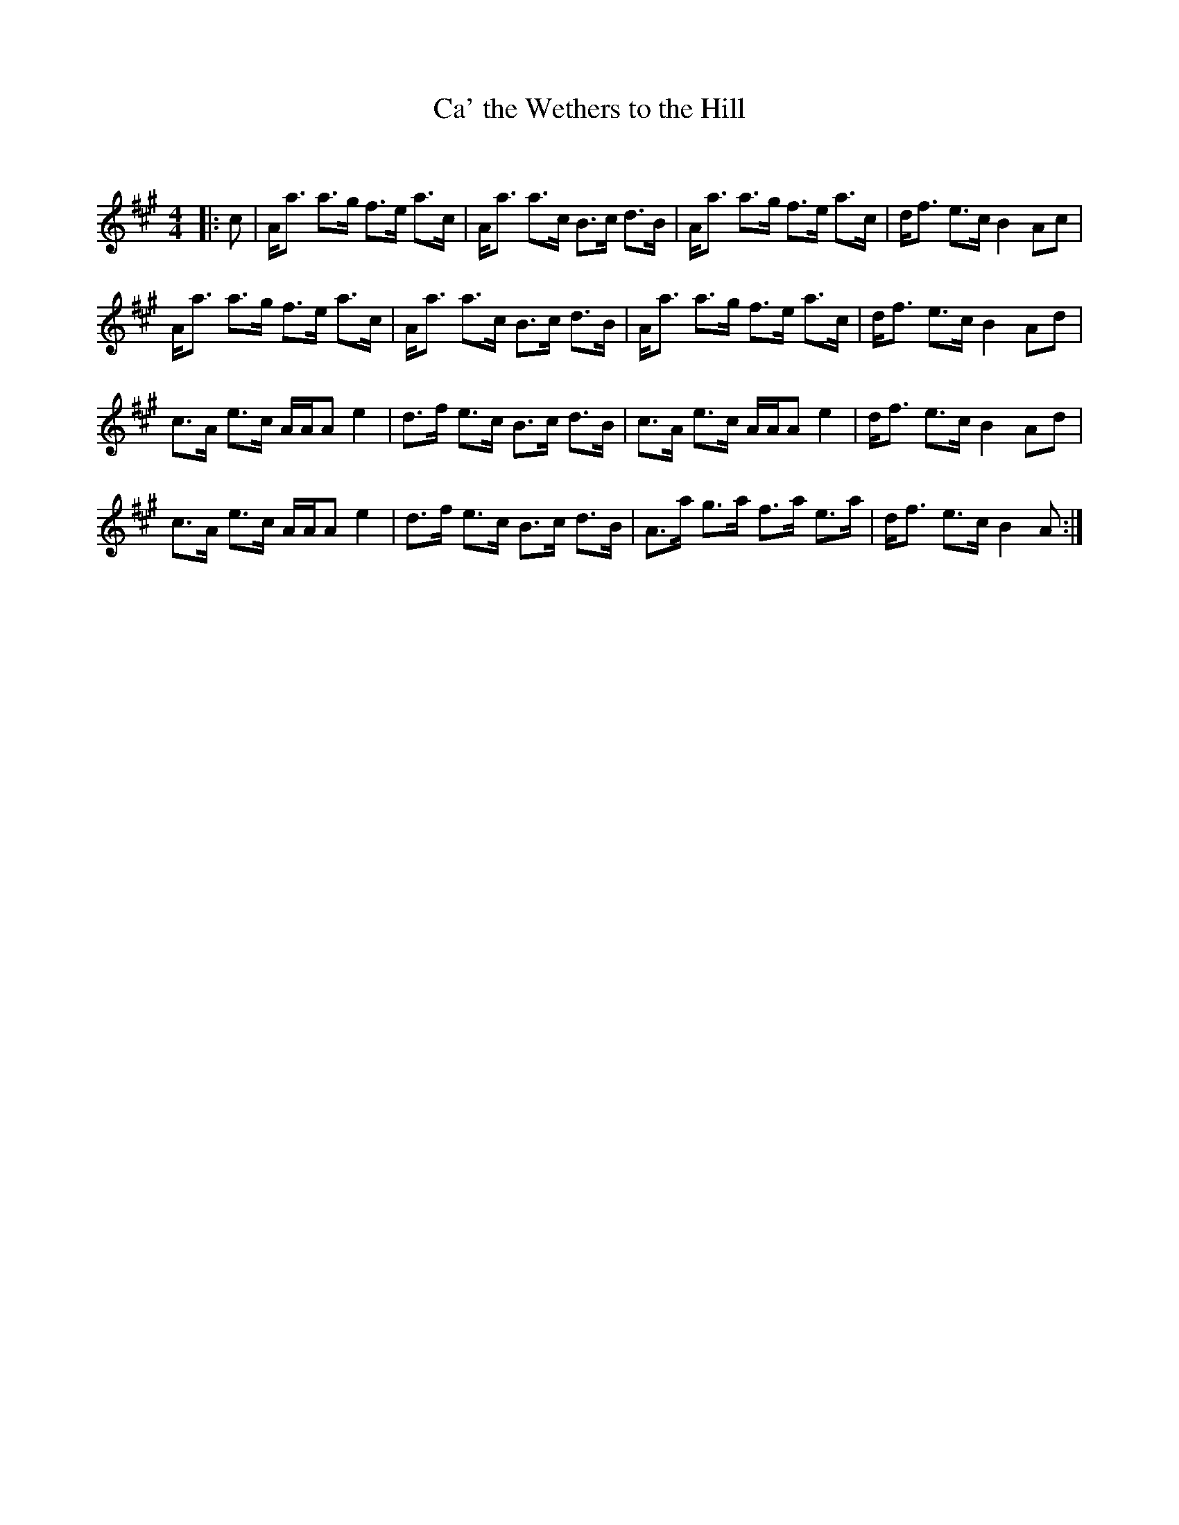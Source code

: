 X:1
T: Ca' the Wethers to the Hill
C:
R:Strathspey
Q: 128
K:A
M:4/4
L:1/16
|:c2|Aa3 a3g f3e a3c|Aa3 a3c B3c d3B|Aa3 a3g f3e a3c|df3 e3c B4 A2c2|
Aa3 a3g f3e a3c|Aa3 a3c B3c d3B|Aa3 a3g f3e a3c|df3 e3c B4 A2d2|
c3A e3c AAA2 e4|d3f e3c B3c d3B|c3A e3c AAA2 e4|df3 e3c B4 A2d2|
c3A e3c AAA2 e4|d3f e3c B3c d3B|A3a g3a f3a e3a|df3 e3c B4 A2:|
